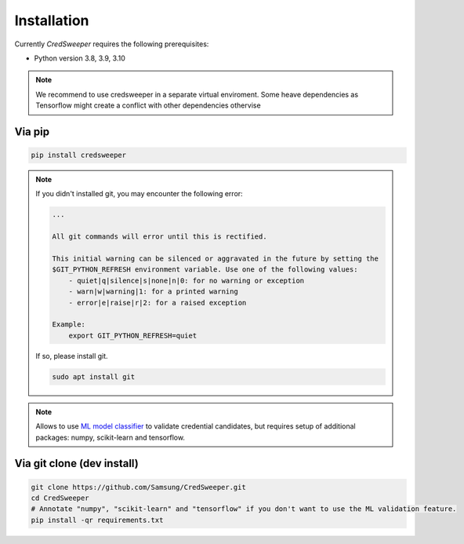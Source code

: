Installation
============

Currently `CredSweeper` requires the following prerequisites:

* Python version 3.8, 3.9, 3.10

.. note::
    We recommend to use credsweeper in a separate virtual enviroment. Some heave dependencies as Tensorflow
    might create a conflict with other dependencies othervise

Via pip
-------

.. code-block:: bash

    pip install credsweeper

.. note::
    If you didn't installed git, you may encounter the following error:
    
    .. code-block:: bash

        ...

        All git commands will error until this is rectified.

        This initial warning can be silenced or aggravated in the future by setting the
        $GIT_PYTHON_REFRESH environment variable. Use one of the following values:
            - quiet|q|silence|s|none|n|0: for no warning or exception
            - warn|w|warning|1: for a printed warning
            - error|e|raise|r|2: for a raised exception

        Example:
            export GIT_PYTHON_REFRESH=quiet

    If so, please install git.

    .. code-block:: bash

        sudo apt install git

.. note::
    Allows to use `ML model classifier <https://credsweeper.readthedocs.io/en/latest/overall_architecture.html#ml-validation>`_
    to validate credential candidates, but requires setup of additional packages: numpy, scikit-learn and tensorflow.

Via git clone (dev install)
---------------------------

.. code-block:: bash

    git clone https://github.com/Samsung/CredSweeper.git
    cd CredSweeper
    # Annotate "numpy", "scikit-learn" and "tensorflow" if you don't want to use the ML validation feature.
    pip install -qr requirements.txt
